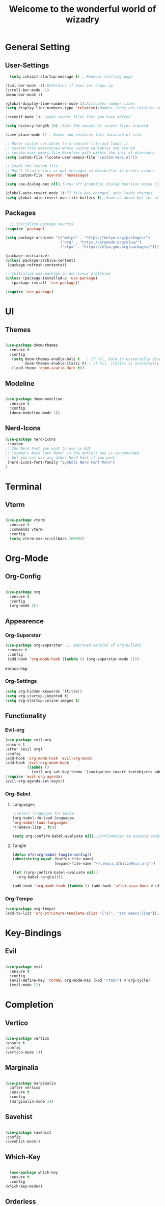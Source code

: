 #+TITLE:Welcome to the wonderful world of wizadry
#+PROPERTY: header-args:emacs-lisp :tangle ./init.el

* General Setting
** User-Settings
#+begin_src emacs-lisp
    (setq inhibit-startup-message t) ; Removes starting page

  (tool-bar-mode -1);Determins if tool bar shows up
  (scroll-bar-mode -1)
  (menu-bar-mode 1)

  (global-display-line-numbers-mode 1);Activates number lines
  (setq display-line-numbers-type 'relative);Number lines are relative to the current line

  (recentf-mode 1); loads recent files that you have edited

  (setq history-length 20) ;Sets the amount of recent files tracked

  (save-place-mode 1) ; Saves and restores last location of file

  ;; Moves custom variables to a seprate file and loads it
  ;; custom-file determines where custom variables are stored
  ;; locate-user-emacs-file Resolves path within the init.el directory
  (setq custom-file (locate-user-emacs-file "custom-vars.el"));

  ;; Loads the custom file
  ;; Don't throw errors or put messages in minibuffer if errors occurs
  (load custom-file 'noerror 'nomessage)

  (setq use-dialog-box nil);Turns off graphical dialog box(less mouse clickey)

  (global-auto-revert-mode 1);If file has changed, auto loads changes
  (setq global-auto-revert-non-file-buffers t);;Same as above but for all buffers
#+end_src
** Packages
#+begin_src emacs-lisp
  ;; Initialize package sources
(require 'package)

(setq package-archives '(("melpa" . "https://melpa.org/packages/")
                         ("org" . "https://orgmode.org/elpa/")
                         ("elpa" . "https://elpa.gnu.org/packages/")))

(package-initialize)
(unless package-archive-contents
 (package-refresh-contents))

;; Initialize use-package on non-Linux platforms
(unless (package-installed-p 'use-package)
   (package-install 'use-package))

(require 'use-package)
#+end_src
* UI
** Themes
#+begin_src emacs-lisp
  
(use-package doom-themes
  :ensure t
  :config
   (setq doom-themes-enable-bold t   ; if nil, bold is universally disabled
         doom-themes-enable-italic t) ; if nil, italics is universally disabled
   (load-theme 'doom-acario-dark t))

#+end_src
** Modeline
#+begin_src emacs-lisp
  
(use-package doom-modeline
  :ensure t
  :config
  (doom-modeline-mode 1))
#+end_src
** Nerd-Icons
#+begin_src emacs-lisp
  (use-package nerd-icons
   :custom
  ;; The Nerd Font you want to use in GUI
  ;; "Symbols Nerd Font Mono" is the default and is recommended
  ;; but you can use any other Nerd Font if you want
   (nerd-icons-font-family "Symbols Nerd Font Mono")
  )
#+end_src

#+RESULTS:

* Terminal
** Vterm
#+begin_src emacs-lisp

  (use-package vterm
    :ensure t
    :commands vterm
    :config
    (setq vterm-max-scrollback 10000))

#+end_src
* Org-Mode
** Org-Config
#+begin_src emacs-lisp

(use-package org
  :ensure t
  :config
  (org-mode 1))

#+end_src
** Appearence
*** Org-Superstar
#+BEGIN_SRC emacs-lisp
 (use-package org-superstar  ;; Improved version of org-bullets
  :ensure t
  :config
  (add-hook 'org-mode-hook (lambda () (org-superstar-mode 1)))
  #+END_SRC emacs-lisp
*** Org-Settings
#+BEGIN_SRC emacs-lisp
  (setq org-hidden-keywords '(title))
  (setq org-startup-indented t)
  (setq org-startup-inline-images t)
#+END_SRC

#+RESULTS:
: t

** Functionality
*** Evil-org
#+BEGIN_SRC emacs-lisp
  (use-package evil-org
  :ensure t
  :after (evil org)
  :config
  (add-hook 'org-mode-hook 'evil-org-mode)
  (add-hook 'evil-org-mode-hook
            (lambda ()
              (evil-org-set-key-theme '(navigation insert textobjects additional calendar))))
  (require 'evil-org-agenda)
  (evil-org-agenda-set-keys))
#+END_SRC

#+RESULTS:
: t
*** Org-Babel
**** Languages
#+BEGIN_SRC emacs-lisp
  ;;select languages for bable
  (org-babel-do-load-languages
  'org-babel-load-languages
  '((emacs-lisp . t)))

  (setq org-confirm-babel-evaluate nil);;Confirmation to execute code block
#+END_SRC 

#+RESULTS:

**** Tangle
#+BEGIN_SRC emacs-lisp
  (defun efs/org-babel-tangle-config()
  (when(string-equal (buffer-file-name)
                     (expand-file-name "~/.emacs.d/WizzyMacs.org"))

  (let ((org-confirm-babel-evaluate nil))
    (org-babel-tangle))))

  (add-hook 'org-mode-hook (lambda () (add-hook 'after-save-hook #'efs/org-babel-tangle-config)))

 #+END_SRC

#+RESULTS:
| (lambda nil (add-hook 'after-save-hook #'efs/org-babel-tangle-config)) | #[0 \300\301\302\303\304$\207 [add-hook change-major-mode-hook org-fold-show-all append local] 5] | #[0 \300\301\302\303\304$\207 [add-hook change-major-mode-hook org-babel-show-result-all append local] 5] | org-babel-result-hide-spec | org-babel-hide-all-hashes |

*** Org-Tempo
#+BEGIN_SRC emacs-lisp
    (use-package org-tempo)
    (add-to-list 'org-structure-template-alist '("el". "src emacs-lisp"));;Autofill code blocks

#+END_SRC

* Key-Bindings
** Evil
#+begin_src emacs-lisp
  
(use-package evil
  :ensure t
  :config
  (evil-define-key 'normal org-mode-map (kbd "<tab>") #'org-cycle)
  (evil-mode 1))

#+end_src
* Completion
** Vertico
#+begin_src emacs-lisp
  
  (use-package vertico
  :ensure t
  :config
  (vertico-mode 1))

#+end_src
** Marginalia
#+begin_src emacs-lisp
  
(use-package marginalia
  :after vertico
  :ensure t
  :config
  (marginalia-mode 1))

#+end_src
** Savehist
#+begin_src emacs-lisp

  (use-package savehist
  :config
  (savehist-mode))

#+end_src
** Which-Key
#+begin_src emacs-lisp

    (use-package which-key
    :ensure t 
    :config
  (which-key-mode))

#+end_src
** Orderless
#+begin_src emacs-lisp
  
(use-package which-key
  :ensure t 
  :config
(which-key-mode))

#+end_src
** Flycheck
#+begin_src emacs-lisp
  
  (use-package flycheck
    :ensure t)

#+end_src
** Company
#+begin_src emacs-lisp
  (use-package company
  :ensure t)
  
#+end_src
** Corfu
#+begin_src emacs-lisp

 (use-package corfu
  ;; Optional customizations
 :custom
 (corfu-cyclt)                ;; Enable cycling for `corfu-next/previous'

 (corfu-auto t)                 ;; Enable auto completion
  ;; (corfu-separator ?\s)          ;; Orderless field separator
  ;; (corfu-quit-at-boundary nil)   ;; Never quit at completion boundary
  ;; (corfu-quit-no-match nil)      ;; Never quit, even if there is no match
  ;; (corfu-preview-current nil)    ;; Disable current candidate preview
  ;; (corfu-preselect 'prompt)      ;; Preselect the prompt
  ;; (corfu-on-exact-match nil)     ;; Configure handling of exact matches
  ;; (corfu-scroll-margin 5)        ;; Use scroll margin

  ;; Enable Corfu only for certain modes.
  ;; :hook ((prog-mode . corfu-mode)
  ;;        (shell-mode . corfu-mode)
  ;;        (eshell-mode . corfu-mode))

  ;; Recommended: Enable Corfu globally.
  ;; This is recommended since Dabbrev can be used globally (M-/).
  ;; See also `corfu-exclude-modes'.
  :init
  (global-corfu-mode))
#+end_src
* Programming
** LSP
*** LSP-Mode
#+begin_src emacs-lisp
  
(use-package lsp-mode
  :commands (lsp lsp-deferred)
  :ensure t
  :config
  (setq lsp-keymap-prefix "C-c l")
  (lsp-enable-which-key-integration t)) 

#+end_src
*** Eglot
#+begin_src emacs-lisp
  
(use-package eglot
  :ensure t
  :hook
  ((rustic-mode-hook . eglot-ensure)))

#+end_src
** Languages
*** Rust
#+begin_src emacs-lisp

  (use-package rustic
  :ensure t
  :config
  (setq lsp-rust-analyzer-completion-add-call-parenthesis nil))

#+end_src
